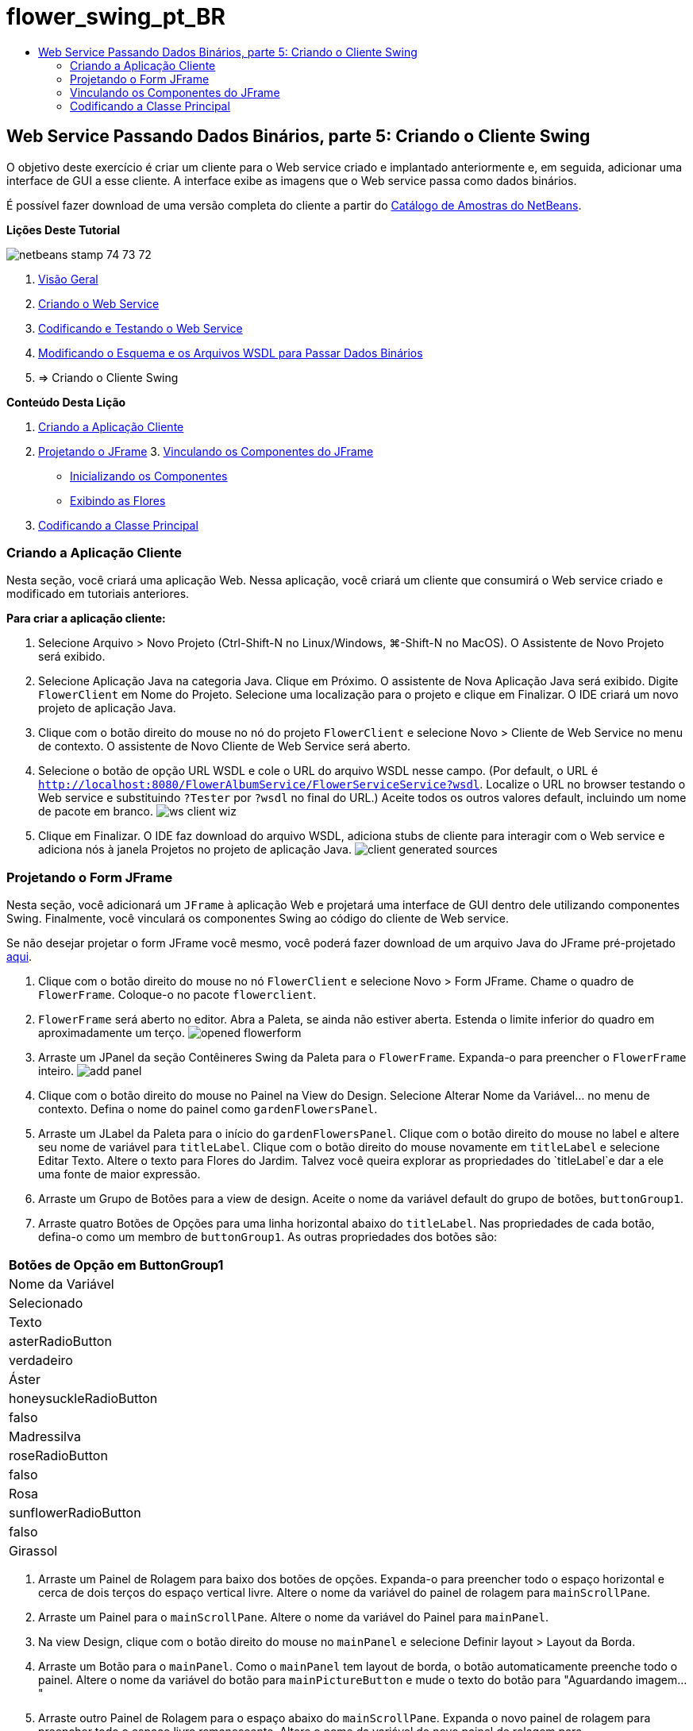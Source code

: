 // 
//     Licensed to the Apache Software Foundation (ASF) under one
//     or more contributor license agreements.  See the NOTICE file
//     distributed with this work for additional information
//     regarding copyright ownership.  The ASF licenses this file
//     to you under the Apache License, Version 2.0 (the
//     "License"); you may not use this file except in compliance
//     with the License.  You may obtain a copy of the License at
// 
//       http://www.apache.org/licenses/LICENSE-2.0
// 
//     Unless required by applicable law or agreed to in writing,
//     software distributed under the License is distributed on an
//     "AS IS" BASIS, WITHOUT WARRANTIES OR CONDITIONS OF ANY
//     KIND, either express or implied.  See the License for the
//     specific language governing permissions and limitations
//     under the License.
//

= flower_swing_pt_BR
:jbake-type: page
:jbake-tags: old-site, needs-review
:jbake-status: published
:keywords: Apache NetBeans  flower_swing_pt_BR
:description: Apache NetBeans  flower_swing_pt_BR
:toc: left
:toc-title:

== Web Service Passando Dados Binários, parte 5: Criando o Cliente Swing

O objetivo deste exercício é criar um cliente para o Web service criado e implantado anteriormente e, em seguida, adicionar uma interface de GUI a esse cliente. A interface exibe as imagens que o Web service passa como dados binários.

É possível fazer download de uma versão completa do cliente a partir do link:https://netbeans.org/projects/samples/downloads/download/Samples%252FWeb%2520Services%252FWeb%2520Service%2520Passing%2520Binary%2520Data%2520--%2520EE6%252FFlowerClient.zip[Catálogo de Amostras do NetBeans].

*Lições Deste Tutorial*

image:netbeans-stamp-74-73-72.png[title="O conteúdo desta página se aplica ao NetBeans IDE 7.2, 7.3 e 7.4"]

1. link:./flower_overview.html[Visão Geral]
2. link:./flower_ws.html[Criando o Web Service]
3. link:./flower-code-ws.html[Codificando e Testando o Web Service]
4. link:./flower_wsdl_schema.html[Modificando o Esquema e os Arquivos WSDL para Passar Dados Binários]
5. => Criando o Cliente Swing

*Conteúdo Desta Lição*

1. link:#create-client-app[Criando a Aplicação Cliente]

2. link:#design-jframe[Projetando o JFrame]
3. 
link:#bind-jframe[Vinculando os Componentes do JFrame]

* link:#initialize-components[Inicializando os Componentes]
* link:#show-flowers[Exibindo as Flores]
4. link:#code-main-class[Codificando a Classe Principal]

=== Criando a Aplicação Cliente

Nesta seção, você criará uma aplicação Web. Nessa aplicação, você criará um cliente que consumirá o Web service criado e modificado em tutoriais anteriores.

*Para criar a aplicação cliente:*

1. Selecione Arquivo > Novo Projeto (Ctrl-Shift-N no Linux/Windows, ⌘-Shift-N no MacOS). O Assistente de Novo Projeto será exibido.
2. Selecione Aplicação Java na categoria Java. Clique em Próximo. O assistente de Nova Aplicação Java será exibido. Digite `FlowerClient` em Nome do Projeto. Selecione uma localização para o projeto e clique em Finalizar. O IDE criará um novo projeto de aplicação Java.
3. Clique com o botão direito do mouse no nó do projeto `FlowerClient` e selecione Novo > Cliente de Web Service no menu de contexto. O assistente de Novo Cliente de Web Service será aberto.
4. Selecione o botão de opção URL WSDL e cole o URL do arquivo WSDL nesse campo. (Por default, o URL é `http://localhost:8080/FlowerAlbumService/FlowerServiceService?wsdl`. Localize o URL no browser testando o Web service e substituindo `?Tester` por `?wsdl` no final do URL.) Aceite todos os outros valores default, incluindo um nome de pacote em branco.
image:ws-client-wiz.png[]
5. Clique em Finalizar. O IDE faz download do arquivo WSDL, adiciona stubs de cliente para interagir com o Web service e adiciona nós à janela Projetos no projeto de aplicação Java.
image:client-generated-sources.png[title="Visualização Projetos mostrando o novo cliente do Web Service"]

=== Projetando o Form JFrame

Nesta seção, você adicionará um `JFrame` à aplicação Web e projetará uma interface de GUI dentro dele utilizando componentes Swing. Finalmente, você vinculará os componentes Swing ao código do cliente de Web service.

Se não desejar projetar o form JFrame você mesmo, você poderá fazer download de um arquivo Java do JFrame pré-projetado link:https://netbeans.org/projects/www/downloads/download/webservices%252FFlowerFrame.java[aqui].

1. Clique com o botão direito do mouse no nó `FlowerClient` e selecione Novo > Form JFrame. Chame o quadro de `FlowerFrame`. Coloque-o no pacote `flowerclient`.
2. `FlowerFrame` será aberto no editor. Abra a Paleta, se ainda não estiver aberta. Estenda o limite inferior do quadro em aproximadamente um terço.
image:opened-flowerform.png[]
3. Arraste um JPanel da seção Contêineres Swing da Paleta para o `FlowerFrame`. Expanda-o para preencher o `FlowerFrame` inteiro.
image:add-panel.png[]
4. Clique com o botão direito do mouse no Painel na View do Design. Selecione Alterar Nome da Variável... no menu de contexto. Defina o nome do painel como `gardenFlowersPanel`.
5. Arraste um JLabel da Paleta para o início do `gardenFlowersPanel`. Clique com o botão direito do mouse no label e altere seu nome de variável para `titleLabel`. Clique com o botão direito do mouse novamente em `titleLabel` e selecione Editar Texto. Altere o texto para Flores do Jardim. Talvez você queira explorar as propriedades do `titleLabel`e dar a ele uma fonte de maior expressão.
6. Arraste um Grupo de Botões para a view de design. Aceite o nome da variável default do grupo de botões, `buttonGroup1`.
7. Arraste quatro Botões de Opções para uma linha horizontal abaixo do `titleLabel`. Nas propriedades de cada botão, defina-o como um membro de `buttonGroup1`. As outras propriedades dos botões são:
|===
Botões de Opção em ButtonGroup1

|Nome da Variável |Selecionado |Texto 

|asterRadioButton |verdadeiro |Áster 

|honeysuckleRadioButton |falso |Madressilva 

|roseRadioButton |falso |Rosa 

|sunflowerRadioButton |falso |Girassol 
|===
8. Arraste um Painel de Rolagem para baixo dos botões de opções. Expanda-o para preencher todo o espaço horizontal e cerca de dois terços do espaço vertical livre. Altere o nome da variável do painel de rolagem para `mainScrollPane`.
9. Arraste um Painel para o `mainScrollPane`. Altere o nome da variável do Painel para `mainPanel`.
10. Na view Design, clique com o botão direito do mouse no `mainPanel` e selecione Definir layout > Layout da Borda.
11. Arraste um Botão para o `mainPanel`. Como o `mainPanel` tem layout de borda, o botão automaticamente preenche todo o painel. Altere o nome da variável do botão para `mainPictureButton` e mude o texto do botão para "Aguardando imagem..."
12. Arraste outro Painel de Rolagem para o espaço abaixo do `mainScrollPane`. Expanda o novo painel de rolagem para preencher todo o espaço livre remanescente. Altere o nome da variável do novo painel de rolagem para `thumbnailScrollPane`.
13. Arraste um Painel para o `thumbnailScrollPane`. Altere o nome da variável do Painel para `thumbnailPanel`. Defina o layout do `thumbnailPanel` para Layout de Grade.
14. Arraste quatro Botões para o `thumbnailPanel` Como o `thumbnailPanel` tem Layout de Grade, os botões são automaticamente de mesmo tamanho e preenchem o painel completamente. As propriedades dos botões são: Botões no thumbnailPanel
|===

|Nome da Variável |Texto 

|asterButton |Aguardando... 

|honeysuckleButton |Aguardando... 

|roseButton |Aguardando 

|sunflowerButton |Aguardando... 
|===

O Form JFrame agora está totalmente projetado. Nesse ponto, o `FlowerFrame` deverá ter a seguinte aparência.
image:designed-form.png[title="Quadro de Flores Concluído mostrando os textos do botão em vez de imagens"]

=== Vinculando os Componentes do JFrame

Nesta seção, você inicializará os componentes no construtor e vinculará os componentes aos listeners. Os listeners chamam o código que mostra as imagens das flores.

==== link:[Inicializando os Componentes]

link:[Nesta seção, você preencherá o construtor `FlowerFrame`

]

link:[1. Alterne para a view de Código-fonte do editor. Localize o início do corpo da classe `FlowerFrame` e o construtor `FlowerFrame`.
image:ff-empty-constructor.png[]
1. Na parte superior do corpo da classe do `FlowerFrame`, antes do construtor, crie um array de strings dos nomes de cada flor.
[source,java]
----

protected static final String[] FLOWERS = {"aster", "honeysuckle", "rose", "sunflower"};
----
1. Entre o array da string FLOWERS e o construtor, adicione uma linha que inicialize um `link:http://download.oracle.com/javase/6/docs/api/java/util/Map.html[java.util.Map]` denominado `flores`. O mapa utiliza uma `String` e a mapeia para uma `Image`.
[source,java]
----

private Map<String, Image> flowers;
----
]
1. Adicione instruções de importação para `java.util.Map` e `java.awt.Image`.
2. Adicione código ao construtor `FlowerFrame` para associar uma `Image` específica a uma `String` específica de uma instância específica do mapa `flowers`
[source,java]
----

public FlowerFrame(Map<String, Image> flowers) {

    this.flowers = flowers;
    for (String flower:FLOWERS) {
        flowers.put(flower,null);
    }

    initComponents();    
} 
----
3. Inicialize `ItemListener`s para os botões de opções e `ActionListener`s para os quatro botões de flores e defina o título default.
[source,java]
----

public FlowerFrame(Map<String, Image> flowers) {

    this.flowers = flowers;
    for (String flower:FLOWERS) {
        flowers.put(flower,null);
    }

    initComponents(); 
    
    setTitle("Garden Flowers [waiting for picture]");
    
    ItemListener rbListener = new RBListener();
    asterRadioButton.addItemListener(rbListener);
    honeysuckleRadioButton.addItemListener(rbListener);
    roseRadioButton.addItemListener(rbListener);
    sunflowerRadioButton.addItemListener(rbListener);
    
    ActionListener bListener = new ButtonListener();
    asterButton.addActionListener(bListener);
    honeysuckleButton.addActionListener(bListener);
    roseButton.addActionListener(bListener);
    sunflowerButton.addActionListener(bListener);
}
----
4. Adicione instruções de importação para `link:http://download.oracle.com/javase/6/docs/api/java/awt/event/ItemListener.html[java.awt.event.ItemListener]` e `link:http://download.oracle.com/javase/6/docs/api/java/awt/event/ActionListener.html[java.awt.event.ActionListener]`.

Agora, o construtor está completo. Você receberá advertências de erros de compilação no código porque ele não contém as classes `RBListener` e `ButtonListener`. Essas duas classes são implementações personalizadas do `ItemListener` e `ActionListener`, respectivamente. Você escreverá essas duas classes na próxima seção.

==== link:[Mostrando as Flores]

link:[Nesta seção, você escreverá listeners personalizados para os botões de opções e os botões de flores. Você também escreverá um método que determinará qual flor será selecionada pelos botões e obterá uma `Image` daquela flor a partir do mapa `flowers`. Finalmente, você escreverá um método que é chamado pela classe `Main` e que obterá uma `Image` para cada miniatura.

]

link:[1. Encontre o método `public static void main(String args[])` no corpo da classe `FlowerFrame`. Delete esse método e sua documentação. (A aplicação utilizará a classe `Main`.)
1. No lugar do método `main`, escreva um `ItemListener` personalizado para os botões de opções. Esse listener mostrará uma nova imagem de flor quando um botão de opção for selecionado.
[source,java]
----

private class RBListener implements ItemListener {
    public void itemStateChanged(ItemEvent e) {
        showFlower();
    }
}
----
1. Adicione uma instrução de importação para `link:http://download.oracle.com/javase/6/docs/api/java/awt/event/ItemEvent.html[java.awt.event.ItemEvent]`.
]
1. Abaixo do `ItemListener` personalizado, escreva um `ActionListener` personalizado para os quatro botões de flores. Quando um botão for clicado, o listener selecionará o botão de opção relacionado:
[source,java]
----

private class ButtonListener implements ActionListener {

    public void actionPerformed(ActionEvent e) {
        if (e.getSource() == asterButton) asterRadioButton.setSelected(true);
        else if (e.getSource() == honeysuckleButton) honeysuckleRadioButton.setSelected(true);
        else if (e.getSource() == roseButton) roseRadioButton.setSelected(true);
        else if (e.getSource() == sunflowerButton) sunflowerRadioButton.setSelected(true);
    }
}
----
2. Adicione uma instrução de importação para `link:http://download.oracle.com/javase/6/docs/api/java/awt/event/ActionEvent.html[java.awt.event.ActionEvent]`.
3. Abaixo do `ActionListener` personalizado, escreva o método `showFlower`. Esse método determina o botão de opção selecionado e obtém uma `Image` da flor correspondente a partir do mapa `flowers`.
[source,java]
----

void showFlower() {
    Image img = null;
    if (asterRadioButton.isSelected()) {
        img = flowers.get("aster");
        if (img != null) {
            mainPictureButton.setIcon(new ImageIcon(img));
            setTitle("Garden Flowers [Aster]");
        }
    } else if (honeysuckleRadioButton.isSelected()) {
        img = flowers.get("honeysuckle");
        if (img != null) {
            mainPictureButton.setIcon(new ImageIcon(img));
            setTitle("Garden Flowers [Honeysuckle]");
        }

    } else if (roseRadioButton.isSelected()) {
        img = flowers.get("rose");
        if (img != null) {
            mainPictureButton.setIcon(new ImageIcon(img));
            setTitle("Garden Flowers [Rose]");
        }
    } else if (sunflowerRadioButton.isSelected()) {
        img = flowers.get("sunflower");
        if (img != null) {
            mainPictureButton.setIcon(new ImageIcon(img));
            setTitle("Garden Flowers [Sunflower]");
        }
    }
    if (img == null) {
        mainPictureButton.setIcon(null);
        setTitle("Garden Flowers [waiting for picture]");            
    } else mainPictureButton.setText("");
}
----
4. Adicione uma instrução de importação para `link:http://download.oracle.com/javase/6/docs/api/javax/swing/ImageIcon.html[javax.swing.ImageIcon]`.
5. Escreva o método `setThumbnails`. Esse método obtém uma imagem para cada miniatura do mapa `flowers`. A classe `Main` chama esse método.
[source,java]
----

void setThumbnails(Map<String, Image> thumbs) {
    Image img = thumbs.get("aster");
    if (img != null) {
        asterButton.setIcon(new ImageIcon(img));
        asterButton.setText("");
    }
    img = thumbs.get("honeysuckle");
    if (img != null) {
        honeysuckleButton.setIcon(new ImageIcon(img));
        honeysuckleButton.setText("");
    }
    img = thumbs.get("rose");
    if (img != null) {
        roseButton.setIcon(new ImageIcon(img));
        roseButton.setText("");
    }
    img = thumbs.get("sunflower");
    if (img != null) {
        sunflowerButton.setIcon(new ImageIcon(img));
        sunflowerButton.setText("");
    }
}
----
6. Corrija as importações em `FlowerFrame`, caso elas não tenham sido corrigidas quando foram coladas no código. É possível corrigir todas de uma vez clicando com o botão direito do mouse no editor e selecionando Corrigir Importações, no menu de contexto. O conjunto completo de instruções de importação é:
[source,java]
----

import java.awt.Image;import java.awt.event.ActionEvent;import java.awt.event.ActionListener;import java.awt.event.ItemEvent;import java.awt.event.ItemListener;import java.util.Map;import javax.swing.ImageIcon;
----

O `FlowerFrame` agora está completo.

=== link:[Codificando a Classe Principal]

link:[Nesta seção, você completará a classe `Main` para que mostre o `FlowerFrame`, estabelecerá uma conexão com o Web service e chamará as operações do Web service.

1. Abra a classe `Main.java` no editor.
image:main-empty.png[]
2. No corpo da classe, antes do método `principal`, inicialize uma variável `int` para a quantidade de imagens obtidas por download.
[source,java]
----

 private static int downloadedPictures;
----
3. No corpo do método `main`, crie um `HashMap` de quatro flores e outro `HashMap` de quatro miniaturas.
[source,java]
----

final Map<String,Image> flowers = new HashMap<String,Image>(4);
final Map<String,Image> thumbs = new HashMap<String,Image>(4);
----
4. Adicione instruções de importação para `java.awt.Image`, `java.util.Map` e `java.util.HashMap`.
5. No corpo do método `main`, adicione código para mostrar o `FlowerFrame`.*// Show the FlowerFrame.*
[source,java]
----

final FlowerFrame frame = new FlowerFrame(flowers);
frame.setVisible(true);  
----
6. No corpo do método `main`, adicione o código para conectar o cliente ao serviço.*// The client connects to the service with this code.*
[source,java]
----

FlowerServiceService service = new FlowerServiceService();
final FlowerService port = service.getFlowerServicePort();
----
7. Adicione instruções de importação para `org.flower.service.FlowerService` e `org.flower.service.FlowerServiceService`.
8. No corpo do método `main`, adicione o código que cria um array de quatro threads `Runnable` e chama a operação `getFlower` do Web service uma vez em cada thread.*// The web service getFlower operation
// is called 4 times, each in a separate thread.
// When the operation finishes the picture is shown in
// a specific button.*
[source,java]
----

Runnable[] tasks = new Runnable[4];

for (int i=0; i<4;i++) {
    final int index = i;
    tasks[i] = new Runnable() {
        public void run() {
            try {
            
                *// Call the getFlower operation
                // on the web service:*
                Image img = port.getFlower(FlowerFrame.FLOWERS[index]);
                System.out.println("picture downloaded: "+FlowerFrame.FLOWERS[index]);
                     
                *// Add strings to the hashmap:*
                flowers.put(FlowerFrame.FLOWERS[index],img);
                        
                *// Call the showFlower operation
                // on the FlowerFrame:*
                frame.showFlower();
                        
            } catch (IOException_Exception ex) {
                ex.printStackTrace();
            }
            downloadedPictures++;
        }
    };
    new Thread(tasks[i]).start();
}
----
9. Adicione uma instrução de importação para `org.flower.service.IOException_Exception`.
10. No corpo do método `principal`, adicione o código que chama a operação `getThumbnails` do Web service em um thread separado.*// The web service getThumbnails operation is called
// in a separate thread, just after the previous four threads finish.
// When the images are downloaded, the thumbnails are shown at 
// the bottom of the frame.*
[source,java]
----

Runnable thumbsTask = new Runnable() {
    public void run() {
        try {
            while (downloadedPictures < 4) {                        
                try {Thread.sleep(100);} catch (InterruptedException ex) {}
            }
                 
            *// Call the getThumbnails operation
            // on the web service:*
            List<Image> images = port.getThumbnails();
            System.out.println("thumbs downloaded");
                    
            if (images != null &amp;&amp; images.size() == 4) {
                for (int i=0;i<4;i++) {
                    thumbs.put(FlowerFrame.FLOWERS[i],images.get(i));
                }
                frame.setThumbnails(thumbs);
            }
        } catch (IOException_Exception ex) {
            ex.printStackTrace();
        }
    }            
};
new Thread(thumbsTask).start();

----
11. Corrija as importações em `Main.java`, caso elas não tenham sido corrigidas quando foram coladas no código. É possível corrigir todas de uma vez clicando com o botão direito do mouse no editor e selecionando Corrigir Importações, no menu de contexto. Você verá uma Lista de classes para importação; selecione `java.util.List`. O conjunto completo de instruções de importação é:
[source,java]
----

import flower.album.FlowerService;import flower.album.FlowerService_Service;import flower.album.IOException_Exception;import java.awt.Image;import java.util.HashMap;import java.util.List;import java.util.Map;
----

A classe `Main` agora está completa.

[source,java]
----

public class Main {

     private static int downloadedPictures;
    
     public static void main(String[] args) {
    
        final Map<String,Image> flowers = new HashMap<String,Image>(4);
        final Map<String,Image> thumbs = new HashMap<String,Image>(4);
        
        *// Show the FlowerFrame.*
        final FlowerFrame frame = new FlowerFrame(flowers);
        frame.setVisible(true);*        // The client connects to the service with this code.*
        FlowerService_Service service = new FlowerService_Service();
        final FlowerService port = service.getFlowerServicePort();
        
        Runnable[] tasks = new Runnable[4];
        
        *// The web service getFlower operation
        // is called 4 times, each in a separate thread.
        // When the operation finishes the picture is shown in
        // a specific button.*
        for (int i=0; i<4;i++) {
            final int index = i;
            tasks[i] = new Runnable() {
                public void run() {
                    try {
                    
                        *// Call the getFlower operation
                        // on the web service:*
                        Image img = port.getFlower(FlowerFrame.FLOWERS[index]);
                        System.out.println("picture downloaded: "+FlowerFrame.FLOWERS[index]);
                        
                        *// Add strings to the hashmap:*
                        flowers.put(FlowerFrame.FLOWERS[index],img);
                        
                        *// Call the showFlower operation
                        // on the FlowerFrame:*
                        frame.showFlower();
                        
                    } catch (IOException_Exception ex) {
                        ex.printStackTrace();
                    }
                    downloadedPictures++;
                }
            };
            new Thread(tasks[i]).start();
        }
        *// The web service getThumbnails operation is called
        // in a separate thread, just after the previous four threads finish.
        // When the images are downloaded, the thumbnails are shown at 
        // the bottom of the frame.*
        Runnable thumbsTask = new Runnable() {
            public void run() {
                try {
                    while (downloadedPictures < 4) {                        
                        try {Thread.sleep(100);} catch (InterruptedException ex) {}
                    }
                    
                    *// Call the getThumbnails operation
                    // on the web service:*
                    List<Image> images = port.getThumbnails();
                    System.out.println("thumbs downloaded");
                    
                    if (images != null &amp;&amp; images.size() == 4) {
                        for (int i=0;i<4;i++) {
                            thumbs.put(FlowerFrame.FLOWERS[i],images.get(i));
                        }
                        frame.setThumbnails(thumbs);
                    }
                } catch (IOException_Exception ex) {
                    ex.printStackTrace();
                }
            }            
        };
        new Thread(thumbsTask).start();
    }

}
----

A aplicação cliente agora está completa, com o código que interage com o Web service que é delegado ao módulo EJB para a exposição de suas imagens. Clique com o botão direito do mouse no cliente e selecione Executar. A aplicação Swing é iniciada e, depois de um tempo, é preenchida com as imagens recebidas do Web service. Se as imagens não aparecerem, limpe e construa o projeto FlowerService e execute-o novamente. Observe que é possível alterar a imagem exibida no quadro principal selecionando um botão de opção ou clicando em uma miniatura.

]

link:/about/contact_form.html?to=3&subject=Feedback:%20Flower%20Swing%20Client%20EE6[Enviar Feedback neste Tutorial]

Para enviar comentários e sugestões, obter suporte e se manter informado sobre os mais recentes desenvolvimentos das funcionalidades de desenvolvimento Java EE do NetBeans IDE, link:../../../community/lists/top.html[inscreva-se na lista de notícias nbj2ee@netbeans.org].


NOTE: This document was automatically converted to the AsciiDoc format on 2018-03-13, and needs to be reviewed.
